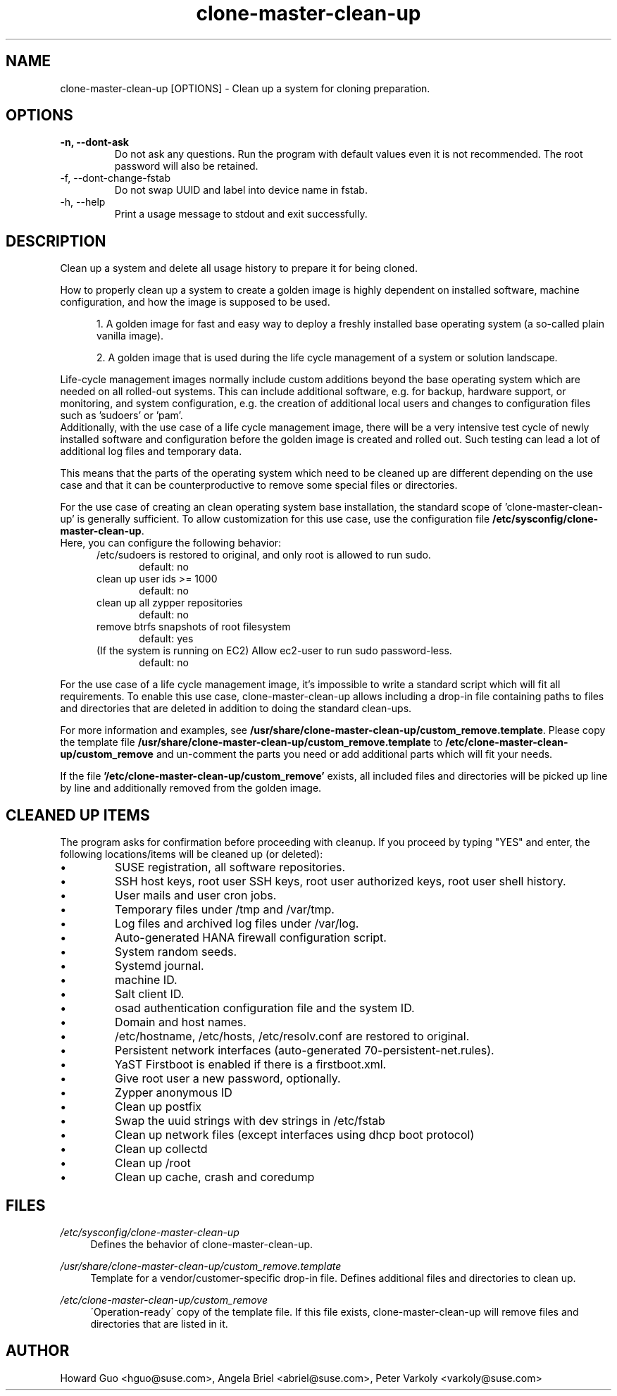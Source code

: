 .\"/* 
.\" * All rights reserved
.\" * Copyright (c) 2016 SUSE LINUX GmbH, Nuernberg, Germany.
.\" * Authors: Howard Guo <hguo@suse.com>
.\" *
.\" * This program is free software; you can redistribute it and/or
.\" * modify it under the terms of the GNU General Public License
.\" * as published by the Free Software Foundation; either version 2
.\" * of the License, or (at your option) any later version.
.\" *
.\" * This program is distributed in the hope that it will be useful,
.\" * but WITHOUT ANY WARRANTY; without even the implied warranty of
.\" * MERCHANTABILITY or FITNESS FOR A PARTICULAR PURPOSE.  See the
.\" * GNU General Public License for more details.
.\" */
.\" 
.TH clone-master-clean-up "1" "September 2024" "" "Clean-Up For Cloning Preparation"
.SH NAME
clone\-master\-clean\-up [OPTIONS] - Clean up a system for cloning preparation.

.SH OPTIONS
.IP "\fB\-n, \-\-dont\-ask\fR"
Do not ask any questions. Run the program with default values even it is not recommended. The root password will also be retained.
.IP "\fb\-f, \-\-dont\-change\-fstab\fR"
Do not swap UUID and label into device name in fstab.
.IP "\fb\-h, \-\-help\fR"
Print a usage message to stdout and exit successfully.

.SH DESCRIPTION
Clean up a system and delete all usage history to prepare it for being cloned.

How to properly clean up a system to create a golden image is highly dependent on installed software, machine configuration, and how the image is supposed to be used. 

.RS 5
1. A golden image for fast and easy way to deploy a freshly installed base operating system (a so-called plain vanilla image).
.PP
2. A golden image that is used during the life cycle management of a system or solution landscape.
.PP
.RE
Life-cycle management images normally include custom additions beyond the base operating system which are needed on all rolled-out systems. This can include additional software, e.g. for backup, hardware support, or monitoring, and system configuration, e.g. the creation of additional local users and changes to configuration files such as 'sudoers' or 'pam'.
.br
Additionally, with the use case of a life cycle management image, there will be a very intensive test cycle of newly installed software and configuration before the golden image is created and rolled out. Such testing can lead a lot of additional log files and temporary data.
.PP
This means that the parts of the operating system which need to be cleaned up are different depending on the use case and that it can be counterproductive to remove some special files or directories.
.PP
For the use case of creating an clean operating system base installation, the standard scope of 'clone-master-clean-up' is generally sufficient.
To allow customization for this use case, use the configuration file \fB/etc/sysconfig/clone-master-clean-up\fR.
.br
Here, you can configure the following behavior:
.RS 5
/etc/sudoers is restored to original, and only root is allowed to run sudo.
.RS 5
default: no
.RE
clean up user ids >= 1000
.RS 5 
default: no
.RE
clean up all zypper repositories
.RS 5
default: no
.RE
remove btrfs snapshots of root filesystem
.RS 5
default: yes
.RE
(If the system is running on EC2) Allow ec2-user to run sudo password-less.
.RS 5
default: no
.RE
.RE
.PP
For the use case of a life cycle management image, it's impossible to write a standard script which will fit all requirements. To enable this use case, clone-master-clean-up allows including a drop-in file containing paths to files and directories that are deleted in addition to doing the standard clean-ups.
.PP
For more information and examples, see \fB/usr/share/clone-master-clean-up/custom_remove.template\fR. Please copy the template file \fB/usr/share/clone-master-clean-up/custom_remove.template\fR to  \fB/etc/clone-master-clean-up/custom_remove\fR and un-comment the parts you need or add additional parts which will fit your needs.
.PP
If the file \fB'/etc/clone-master-clean-up/custom_remove'\fR exists, all included files and directories will be picked up line by line and additionally removed from the golden image.

.SH "CLEANED UP ITEMS"
The program asks for confirmation before proceeding with cleanup. If you proceed by typing "YES" and enter, the following locations/items will be cleaned up (or deleted):

.IP \[bu]
SUSE registration, all software repositories.
.IP \[bu]
SSH host keys, root user SSH keys, root user authorized keys, root user shell history.
.IP \[bu]
User mails and user cron jobs.
.IP \[bu]
Temporary files under /tmp and /var/tmp.
.IP \[bu]
Log files and archived log files under /var/log.
.IP \[bu]
Auto-generated HANA firewall configuration script.
.IP \[bu]
System random seeds.
.IP \[bu]
Systemd journal.
.IP \[bu]
machine ID.
.IP \[bu]
Salt client ID.
.IP \[bu]
osad authentication configuration file and the system ID.
.IP \[bu]
Domain and host names.
.IP \[bu]
/etc/hostname, /etc/hosts, /etc/resolv.conf are restored to original.
.IP \[bu]
Persistent network interfaces (auto-generated 70-persistent-net.rules).
.IP \[bu]
YaST Firstboot is enabled if there is a firstboot.xml.
.IP \[bu]
Give root user a new password, optionally.
.IP \[bu]
Zypper anonymous ID
.IP \[bu]
Clean up postfix
.IP \[bu]
Swap the uuid strings with dev strings in /etc/fstab
.IP \[bu]
Clean up network files (except interfaces using dhcp boot protocol)
.IP \[bu]
Clean up collectd
.IP \[bu]
Clean up /root
.IP \[bu]
Clean up cache, crash and coredump

.SH FILES
.PP
\fI/etc/sysconfig/clone-master-clean-up\fR
.RS 4
Defines the behavior of clone-master-clean-up.
.RE
.PP
\fI/usr/share/clone-master-clean-up/custom_remove.template\fR
.RS 4
Template for a vendor/customer-specific drop-in file. Defines additional files and directories to clean up.
.RE
.PP
\fI/etc/clone-master-clean-up/custom_remove\fR
.RS 4
\'Operation-ready\' copy of the template file. If this file exists, clone-master-clean-up will remove files and directories that are listed in it.
.RE

.SH AUTHOR
.NF
Howard Guo <hguo@suse.com>, Angela Briel <abriel@suse.com>, Peter Varkoly <varkoly@suse.com>
